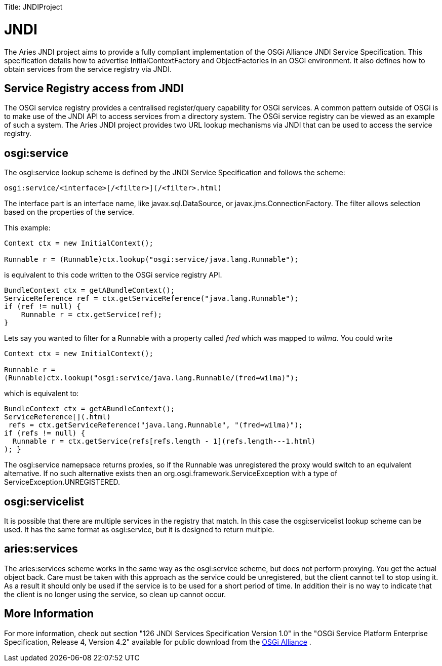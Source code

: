 :doctype: book

Title: JNDIProject +++<a name="JNDIProject-Overview">++++++</a>+++

= JNDI

The Aries JNDI project aims to provide a fully compliant implementation of the OSGi Alliance JNDI Service Specification.
This specification details how to advertise InitialContextFactory and ObjectFactories in an OSGi environment.
It also defines how to obtain services from the service registry via JNDI.

+++<a name="JNDIProject-ServiceRegistryaccessfromJNDI">++++++</a>+++

== Service Registry access from JNDI

The OSGi service registry provides a centralised register/query capability for OSGi services.
A common pattern outside of OSGi is to make use of the JNDI API to access services from a directory system.
The OSGi service registry can be viewed as an example of such a system.
The Aries JNDI project provides two URL lookup mechanisms via JNDI that can be used to access the service registry.

+++<a name="JNDIProject-osgi:service">++++++</a>+++

== osgi:service

The osgi:service lookup scheme is defined by the JNDI Service Specification and follows the scheme:

 osgi:service/<interface>[/<filter>](/<filter>.html)

The interface part is an interface name, like javax.sql.DataSource, or javax.jms.ConnectionFactory.
The filter allows selection based on the properties of the service.

This example:

....
Context ctx = new InitialContext();

Runnable r = (Runnable)ctx.lookup("osgi:service/java.lang.Runnable");
....

is equivalent to this code written to the OSGi service registry API.

 BundleContext ctx = getABundleContext();
 ServiceReference ref = ctx.getServiceReference("java.lang.Runnable");
 if (ref != null) {
     Runnable r = ctx.getService(ref);
 }

Lets say you wanted to filter for a Runnable with a property called _fred_ which was mapped to _wilma_.
You could write

....
Context ctx = new InitialContext();

Runnable r =
(Runnable)ctx.lookup("osgi:service/java.lang.Runnable/(fred=wilma)");
....

which is equivalent to:

 BundleContext ctx = getABundleContext();
 ServiceReference[](.html)
  refs = ctx.getServiceReference("java.lang.Runnable", "(fred=wilma)");
 if (refs != null) {
   Runnable r = ctx.getService(refs[refs.length - 1](refs.length---1.html)
 ); }

The osgi:service namepsace returns proxies, so if the Runnable was unregistered the proxy would switch to an equivalent alternative.
If no such alternative exists then an org.osgi.framework.ServiceException with a type of ServiceException.UNREGISTERED.

+++<a name="JNDIProject-osgi:servicelist">++++++</a>+++

== osgi:servicelist

It is possible that there are multiple services in the registry that match.
In this case the osgi:servicelist lookup scheme can be used.
It has the same format as osgi:service, but it is designed to return multiple.

+++<a name="JNDIProject-aries:services">++++++</a>+++

== aries:services

The aries:services scheme works in the same way as the osgi:service scheme, but does not perform proxying.
You get the actual object back.
Care must be taken with this approach as the service could be unregistered, but the client cannot tell to stop using it.
As a result it should only be used if the service is to be used for a short period of time.
In addition their is no way to indicate that the client is no longer using the service, so clean up cannot occur.

+++<a name="JNDIProject-MoreInformation">++++++</a>+++

== More Information

For more information, check out section "126 JNDI Services Specification Version 1.0" in the "OSGi Service Platform Enterprise Specification, Release 4, Version 4.2" available for public download from the http://www.osgi.org/Download/Release4V42[OSGi Alliance] .
